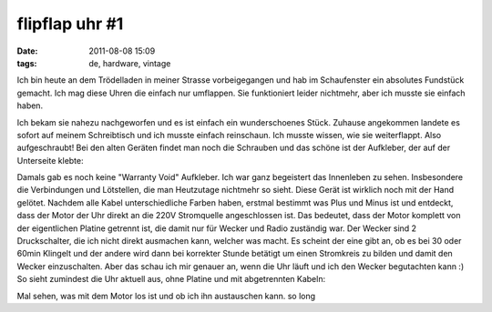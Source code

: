 flipflap uhr #1
###############
:date: 2011-08-08 15:09
:tags: de, hardware, vintage

Ich bin heute an dem Trödelladen in meiner Strasse vorbeigegangen und
hab im Schaufenster ein absolutes Fundstück gemacht. Ich mag diese Uhren
die einfach nur umflappen. Sie funktioniert leider nichtmehr, aber ich
musste sie einfach haben. 

|FlipFlap Uhr|

Ich bekam sie nahezu
nachgeworfen und es ist einfach ein wunderschoenes Stück. Zuhause
angekommen landete es sofort auf meinem Schreibtisch und ich musste
einfach reinschaun. Ich musste wissen, wie sie weiterflappt. Also
aufgeschraubt! Bei den alten Geräten findet man noch die Schrauben und
das schöne ist der Aufkleber, der auf der Unterseite klebte: 

|image1|

Damals gab es noch keine
"Warranty Void" Aufkleber. Ich war ganz begeistert das Innenleben zu
sehen. Insbesondere die Verbindungen und Lötstellen, die man Heutzutage
nichtmehr so sieht. Diese Gerät ist wirklich noch mit der Hand gelötet.
Nachdem alle Kabel unterschiedliche Farben haben, erstmal bestimmt was
Plus und Minus ist und entdeckt, dass der Motor der Uhr direkt an die
220V Stromquelle angeschlossen ist. Das bedeutet, dass der Motor
komplett von der eigentlichen Platine getrennt ist, die damit nur für
Wecker und Radio zuständig war. Der Wecker sind 2 Druckschalter, die ich
nicht direkt ausmachen kann, welcher was macht. Es scheint der eine gibt
an, ob es bei 30 oder 60min Klingelt und der andere wird dann bei
korrekter Stunde betätigt um einen Stromkreis zu bilden und damit den
Wecker einzuschalten. Aber das schau ich mir genauer an, wenn die Uhr
läuft und ich den Wecker begutachten kann :) So sieht zumindest die Uhr
aktuell aus, ohne Platine und mit abgetrennten Kabeln: 

|image2| 

Mal sehen, was mit dem Motor los ist und ob ich ihn austauschen kann. so
long

.. |FlipFlap Uhr| image:: http://nuit.homeunix.net/blag/wp-content/uploads/2011/08/flipflap1-300x199.jpg
.. |image1| image:: http://nuit.homeunix.net/blag/wp-content/uploads/2011/08/flipflap3-300x159.jpg
.. |image2| image:: http://nuit.homeunix.net/blag/wp-content/uploads/2011/08/flipflap2-300x174.jpg
.. |image3| image:: http://nuit.homeunix.net/blag/wp-content/uploads/2011/08/flipflap1-300x199.jpg
.. |image4| image:: http://nuit.homeunix.net/blag/wp-content/uploads/2011/08/flipflap3-300x159.jpg
.. |image5| image:: http://nuit.homeunix.net/blag/wp-content/uploads/2011/08/flipflap2-300x174.jpg
